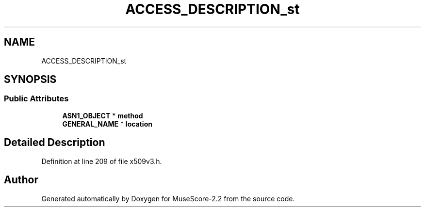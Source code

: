 .TH "ACCESS_DESCRIPTION_st" 3 "Mon Jun 5 2017" "MuseScore-2.2" \" -*- nroff -*-
.ad l
.nh
.SH NAME
ACCESS_DESCRIPTION_st
.SH SYNOPSIS
.br
.PP
.SS "Public Attributes"

.in +1c
.ti -1c
.RI "\fBASN1_OBJECT\fP * \fBmethod\fP"
.br
.ti -1c
.RI "\fBGENERAL_NAME\fP * \fBlocation\fP"
.br
.in -1c
.SH "Detailed Description"
.PP 
Definition at line 209 of file x509v3\&.h\&.

.SH "Author"
.PP 
Generated automatically by Doxygen for MuseScore-2\&.2 from the source code\&.
